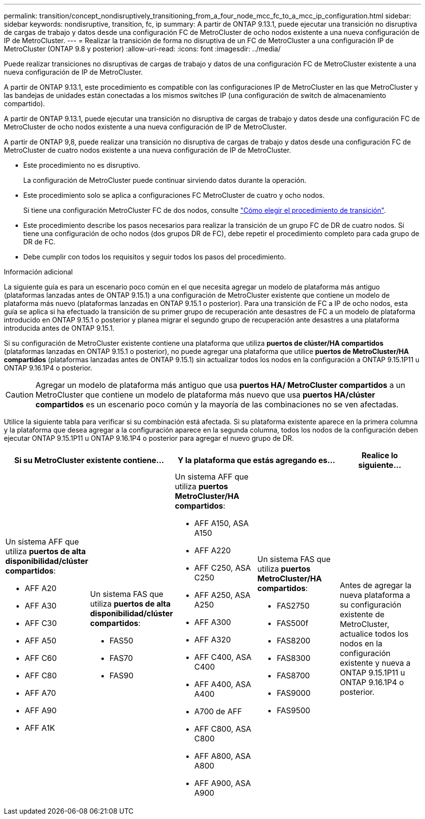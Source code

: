 ---
permalink: transition/concept_nondisruptively_transitioning_from_a_four_node_mcc_fc_to_a_mcc_ip_configuration.html 
sidebar: sidebar 
keywords: nondisruptive, transition, fc, ip 
summary: A partir de ONTAP 9.13.1, puede ejecutar una transición no disruptiva de cargas de trabajo y datos desde una configuración FC de MetroCluster de ocho nodos existente a una nueva configuración de IP de MetroCluster. 
---
= Realizar la transición de forma no disruptiva de un FC de MetroCluster a una configuración IP de MetroCluster (ONTAP 9.8 y posterior)
:allow-uri-read: 
:icons: font
:imagesdir: ../media/


[role="lead"]
Puede realizar transiciones no disruptivas de cargas de trabajo y datos de una configuración FC de MetroCluster existente a una nueva configuración de IP de MetroCluster.

A partir de ONTAP 9.13.1, este procedimiento es compatible con las configuraciones IP de MetroCluster en las que MetroCluster y las bandejas de unidades están conectadas a los mismos switches IP (una configuración de switch de almacenamiento compartido).

A partir de ONTAP 9.13.1, puede ejecutar una transición no disruptiva de cargas de trabajo y datos desde una configuración FC de MetroCluster de ocho nodos existente a una nueva configuración de IP de MetroCluster.

A partir de ONTAP 9,8, puede realizar una transición no disruptiva de cargas de trabajo y datos desde una configuración FC de MetroCluster de cuatro nodos existente a una nueva configuración de IP de MetroCluster.

* Este procedimiento no es disruptivo.
+
La configuración de MetroCluster puede continuar sirviendo datos durante la operación.

* Este procedimiento solo se aplica a configuraciones FC MetroCluster de cuatro y ocho nodos.
+
Si tiene una configuración MetroCluster FC de dos nodos, consulte link:concept_choosing_your_transition_procedure_mcc_transition.html["Cómo elegir el procedimiento de transición"].

* Este procedimiento describe los pasos necesarios para realizar la transición de un grupo FC de DR de cuatro nodos. Si tiene una configuración de ocho nodos (dos grupos DR de FC), debe repetir el procedimiento completo para cada grupo de DR de FC.
* Debe cumplir con todos los requisitos y seguir todos los pasos del procedimiento.


.Información adicional
La siguiente guía es para un escenario poco común en el que necesita agregar un modelo de plataforma más antiguo (plataformas lanzadas antes de ONTAP 9.15.1) a una configuración de MetroCluster existente que contiene un modelo de plataforma más nuevo (plataformas lanzadas en ONTAP 9.15.1 o posterior).  Para una transición de FC a IP de ocho nodos, esta guía se aplica si ha efectuado la transición de su primer grupo de recuperación ante desastres de FC a un modelo de plataforma introducido en ONTAP 9.15.1 o posterior y planea migrar el segundo grupo de recuperación ante desastres a una plataforma introducida antes de ONTAP 9.15.1.

Si su configuración de MetroCluster existente contiene una plataforma que utiliza *puertos de clúster/HA compartidos* (plataformas lanzadas en ONTAP 9.15.1 o posterior), no puede agregar una plataforma que utilice *puertos de MetroCluster/HA compartidos* (plataformas lanzadas antes de ONTAP 9.15.1) sin actualizar todos los nodos en la configuración a ONTAP 9.15.1P11 u ONTAP 9.16.1P4 o posterior.

[CAUTION]
====
Agregar un modelo de plataforma más antiguo que usa *puertos HA/ MetroCluster compartidos* a un MetroCluster que contiene un modelo de plataforma más nuevo que usa *puertos HA/clúster compartidos* es un escenario poco común y la mayoría de las combinaciones no se ven afectadas.

====
Utilice la siguiente tabla para verificar si su combinación está afectada.  Si su plataforma existente aparece en la primera columna y la plataforma que desea agregar a la configuración aparece en la segunda columna, todos los nodos de la configuración deben ejecutar ONTAP 9.15.1P11 u ONTAP 9.16.1P4 o posterior para agregar el nuevo grupo de DR.

[cols="20,20,20,20,20"]
|===
2+| Si su MetroCluster existente contiene... 2+| Y la plataforma que estás agregando es... | Realice lo siguiente... 


 a| 
Un sistema AFF que utiliza *puertos de alta disponibilidad/clúster compartidos*:

* AFF A20
* AFF A30
* AFF C30
* AFF A50
* AFF C60
* AFF C80
* AFF A70
* AFF A90
* AFF A1K

 a| 
Un sistema FAS que utiliza *puertos de alta disponibilidad/clúster compartidos*:

* FAS50
* FAS70
* FAS90

 a| 
Un sistema AFF que utiliza *puertos MetroCluster/HA compartidos*:

* AFF A150, ASA A150
* AFF A220
* AFF C250, ASA C250
* AFF A250, ASA A250
* AFF A300
* AFF A320
* AFF C400, ASA C400
* AFF A400, ASA A400
* A700 de AFF
* AFF C800, ASA C800
* AFF A800, ASA A800
* AFF A900, ASA A900

 a| 
Un sistema FAS que utiliza *puertos MetroCluster/HA compartidos*:

* FAS2750
* FAS500f
* FAS8200
* FAS8300
* FAS8700
* FAS9000
* FAS9500

| Antes de agregar la nueva plataforma a su configuración existente de MetroCluster, actualice todos los nodos en la configuración existente y nueva a ONTAP 9.15.1P11 u ONTAP 9.16.1P4 o posterior. 
|===